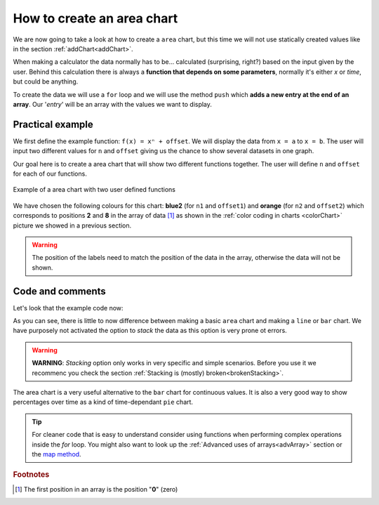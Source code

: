 .. _areaChart:
How to create an area chart
===========================

We are now going to take a look at how to create a ``area`` chart, but this time we will not use statically created values like in the section :ref:`addChart<addChart>`.

When making a calculator the data normally has to be... calculated (surprising, right?) based on the input given by the user. Behind this calculation there is always a **function that depends on some parameters**, normally it's either *x* or *time*, but could be anything.

To create the data we will use a ``for`` loop and we will use the method ``push`` which **adds a new entry at the end of an array**. Our '*entry*' will be an array with the values we want to display.

Practical example
-----------------

We first define the example function: ``f(x) = xⁿ + offset``. We will display the data from ``x = a`` to ``x = b``. The user will input two different values for ``n`` and ``offset`` giving us the chance to show several datasets in one graph.

Our goal here is to create a area chart that will show two different functions together. The user will define ``n`` and ``offset`` for each of our functions. 

.. _areaChartIMG:
.. figure:: areaChart.png
   :scale: 80%
   :alt: Example of area chart
   :align: center

   Example of a area chart with two user defined functions

We have chosen the following colours for this chart: **blue2** (for ``n1`` and ``offset1``) and **orange** (for ``n2`` and ``offset2``) which corresponds to positions **2** and **8** in the array of data [#f1]_ as shown in the :ref:`color coding in charts <colorChart>` picture we showed in a previous section.

.. warning::
    The position of the labels need to match the position of the data in the array, otherwise the data will not be shown.


.. seealso::
    We have created a calculator using this code so that you can see the results for yourself. Check it out at `Charts (area) <https://bb.omnicalculator.com/#/calculators/1991>`__ on BB

Code and comments
-----------------

Let's look that the example code now:

.. code-block:: javascript
    :linenos:
    :emphasize-lines: 12-17

    'use strict';

    omni.onResult(['a','b','offset1','n1','n2', 'offset2'],function(ctx){
    var chartData = [],
        n1 = ctx.getNumberValue('n1'),        
        n2 = ctx.getNumberValue('n2'),
        offset1 = ctx.getNumberValue('offset1'),
        offset2 = ctx.getNumberValue('offset2'),
        a = ctx.getNumberValue('a'),
        b = ctx.getNumberValue('b');
    for(var i = a; i <= b; i+=0.5){
        chartData.push([mathjs.round(i,2), // x-value
                        ,              // blank data to match colors
                        mathjs.pow(i, n1)+offset1, // blue2 y-value
                        ,,,,,	 				   // black data to match color
                        mathjs.pow(i, n2)+offset2  // orange y-value
                    ]);
    }
    ctx.addChart({type: 'area',
                    labels: ['x',, 'y2',,,,,, 'y1'],
                    data: chartData,
                    title: "Chart",
                    afterVariable: "",
                    alwaysShown: false
                });
    });

As you can see, there is little to now difference between making a basic ``area`` chart and making a ``line`` or ``bar`` chart. We have purposely not activated the option to *stack* the data as this option is very prone ot errors.

.. warning::
    **WARNING**: *Stacking* option only works in very specific and simple scenarios. Before you use it we recommenc you check the section :ref:`Stacking is (mostly) broken<brokenStacking>`.

The area chart is a very useful alternative to the ``bar`` chart for continuous values. It is also a very good way to show percentages over time as a kind of time-dependant ``pie`` chart.

.. tip::
    For cleaner code that is easy to understand consider using functions when performing complex operations inside the *for* loop. You might also want to look up the :ref:`Advanced uses of arrays<advArray>` section or the `map method <https://www.w3schools.com/jsref/jsref_map.asp>`__.

.. rubric:: Footnotes

.. [#f1] The first position in an array is the position "**0**" (zero)
